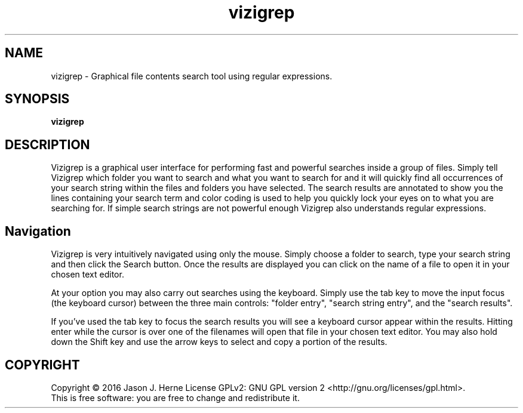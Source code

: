 .TH vizigrep "1" "february 2016" "vizigrep-1.1" "User Commands"
.SH NAME
vizigrep \- Graphical file contents search tool using regular expressions.
.SH SYNOPSIS
.B vizigrep
.SH DESCRIPTION
Vizigrep is a graphical user interface for performing fast and powerful searches
inside a group of files.  Simply tell Vizigrep which folder you want to search
and what you want to search for and it will quickly find all occurrences of your
search string within the files and folders you have selected.  The search
results are annotated to show you the lines containing your search term and
color coding is used to help you quickly lock your eyes on to what you are
searching for. If simple search strings are not powerful enough Vizigrep also
understands regular expressions.
.sp
.SH Navigation
Vizigrep is very intuitively navigated using only the mouse.  Simply choose a 
folder to search, type your search string and then click the Search button. Once
the results are displayed you can click on the name of a file to open it in your
chosen text editor.
.sp
At your option you may also carry out searches using the keyboard.  Simply use
the tab key to move the input focus (the keyboard cursor) between the three main
controls: "folder entry", "search string entry", and the "search results".
.sp
If you've used the tab key to focus the search results you will see a keyboard
cursor appear within the results.  Hitting enter while the cursor is over one of
the filenames will open that file in your chosen text editor.  You may also hold
down the Shift key and use the arrow keys to select and copy a portion of the
results.
.SH COPYRIGHT
Copyright \(co 2016 Jason J. Herne
License GPLv2: GNU GPL version 2 <http://gnu.org/licenses/gpl.html>.
.br
This is free software: you are free to change and redistribute it.
